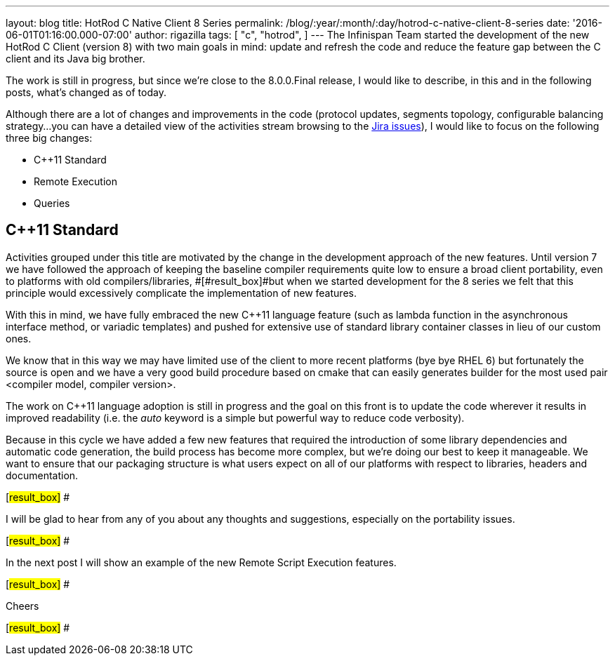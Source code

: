 ---
layout: blog
title: HotRod C++ Native Client 8 Series
permalink: /blog/:year/:month/:day/hotrod-c-native-client-8-series
date: '2016-06-01T01:16:00.000-07:00'
author: rigazilla
tags: [ "c++",
"hotrod",
]
---
The Infinispan Team started the development of the new HotRod C++ Client
(version 8) with two main goals in mind: update and refresh the code and
reduce the feature gap between the C++ client and its Java big brother.



The work is still in progress, but since we're close to the 8.0.0.Final
release, I would like to describe, in this and in the following posts,
what's changed as of today.



Although there are a lot of changes and improvements in the code
(protocol updates, segments topology, configurable balancing strategy...
you can have a detailed view of the activities stream browsing to the
https://issues.jboss.org/projects/HRCPP/issues[Jira issues]), I would
like to focus on the following three big changes:

* C++11 Standard
* Remote Execution
* Queries

== C++11 Standard

Activities grouped under this title are motivated by the change in the
development approach of the new features. Until version 7
[#result_box]#we have followed the approach of keeping the baseline
compiler requirements quite low to ensure a broad client portability,
even to platforms with old compilers/libraries, #[#result_box]#but when
we started development for the 8 series we felt that this principle
would excessively complicate the implementation of new features.#



With this in mind, we have fully embraced the new C++11 language feature
(such as lambda function in the asynchronous interface method, or
variadic templates) and pushed for extensive use of standard library
container classes in lieu of our custom ones.



We know that in this way we may have limited use of the client to more
recent platforms (bye bye RHEL 6) but fortunately the source is open and
we have a very good build procedure based on cmake that can easily
generates builder for the most used pair <compiler model, compiler
version>.



The work on C++11 language adoption is still in progress and the goal on
this front is to update the code wherever it results in improved
readability (i.e. the _auto_ keyword is a simple but powerful way to
reduce code verbosity).



Because in this cycle we have added a few new features that required the
introduction of some library dependencies and automatic code generation,
[#result_box]#the build process has become more complex, but we're doing
our best to keep it manageable. We want to ensure that our packaging
structure is what users expect on all of our platforms with respect to
libraries, headers and documentation.#

[#result_box]#
#

[#result_box]#I will be glad to hear from any of you about any thoughts
and suggestions, especially on the portability issues.#

[#result_box]#
#

[#result_box]#In the next post I will show an example of the new Remote
Script Execution features.#

[#result_box]#
#

[#result_box]#Cheers#

[#result_box]#
#





